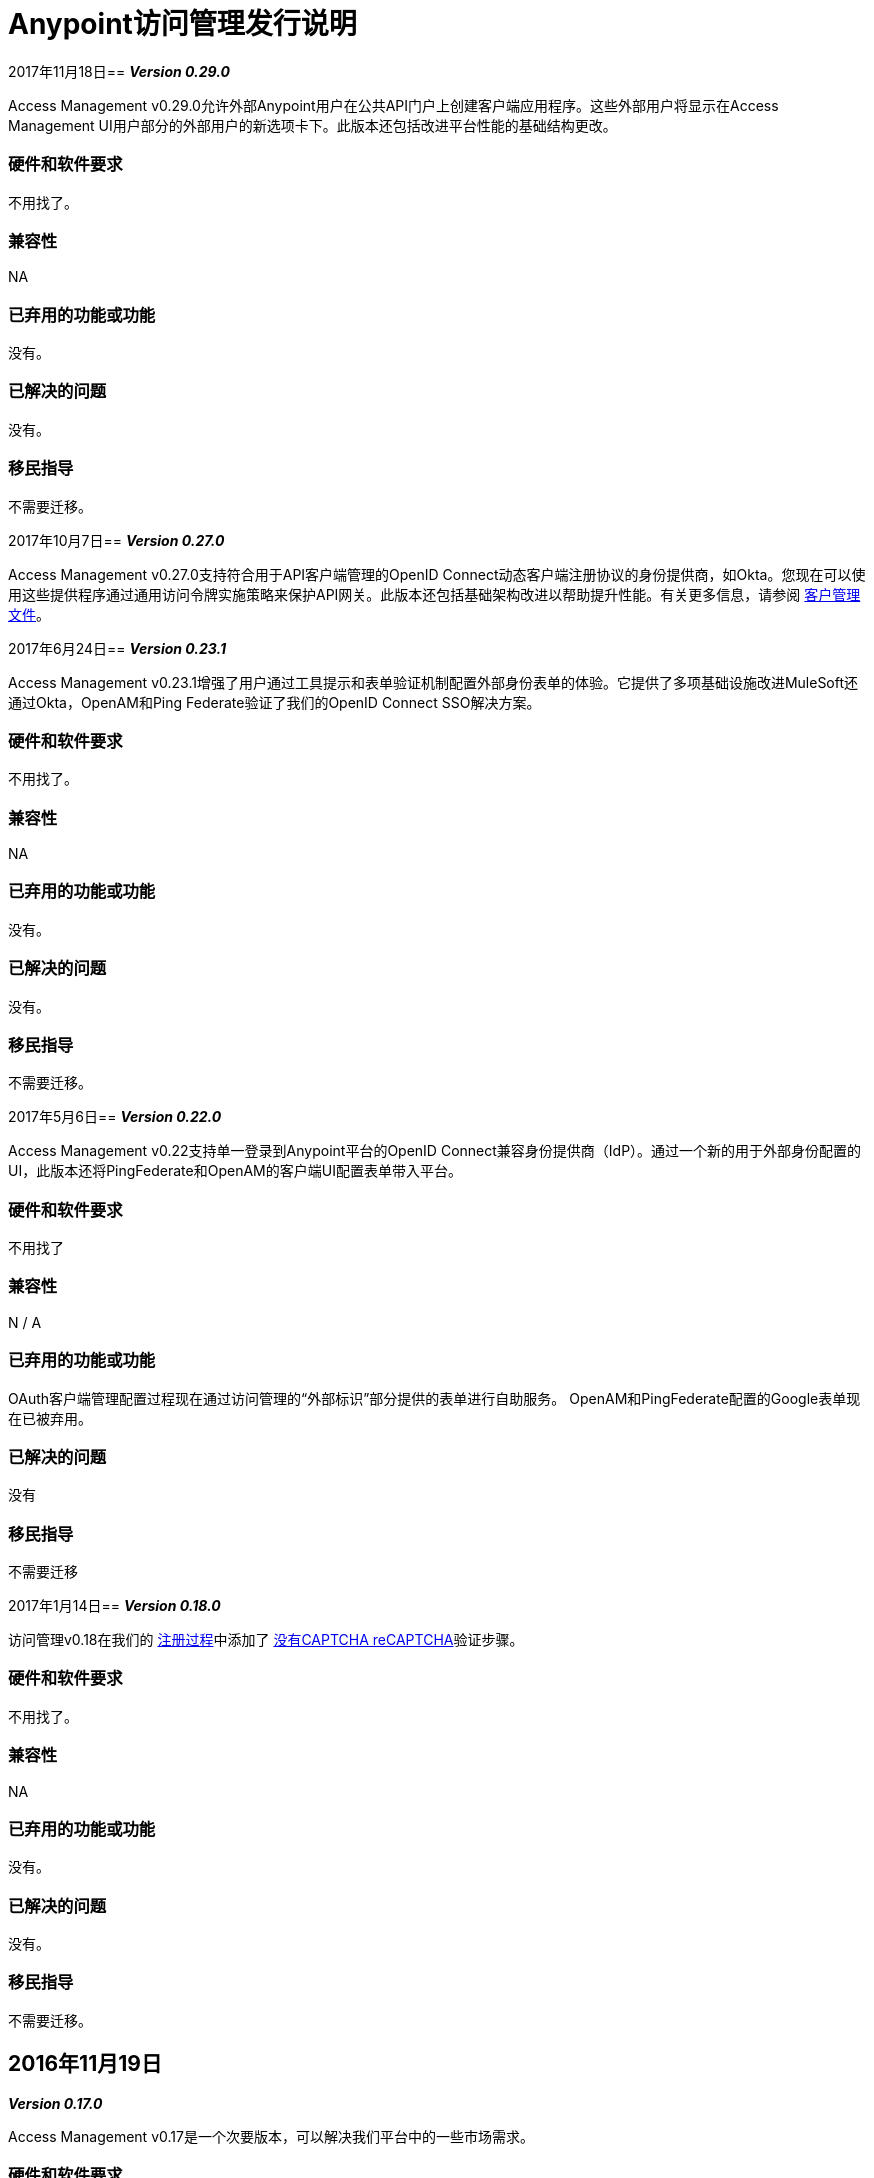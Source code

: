 =  Anypoint访问管理发行说明
:keywords: release notes, access management, anypoint platform, permissions, entitlements, roles, users, administrator, gear icon

2017年11月18日== 
*_Version 0.29.0_*

Access Management v0.29.0允许外部Anypoint用户在公共API门户上创建客户端应用程序。这些外部用户将显示在Access Management UI用户部分的外部用户的新选项卡下。此版本还包括改进平台性能的基础结构更改。

=== 硬件和软件要求

不用找了。

=== 兼容性

NA

=== 已弃用的功能或功能

没有。

=== 已解决的问题

没有。

=== 移民指导

不需要迁移。

2017年10月7日== 
*_Version 0.27.0_*

Access Management v0.27.0支持符合用于API客户端管理的OpenID Connect动态客户端注册协议的身份提供商，如Okta。您现在可以使用这些提供程序通过通用访问令牌实施策略来保护API网关。此版本还包括基础架构改进以帮助提升性能。有关更多信息，请参阅 link:/access-management/managing-api-clients[客户管理文件]。

2017年6月24日== 
*_Version 0.23.1_*

Access Management v0.23.1增强了用户通过工具提示和表单验证机制配置外部身份表单的体验。它提供了多项基础设施改进MuleSoft还通过Okta，OpenAM和Ping Federate验证了我们的OpenID Connect SSO解决方案。

=== 硬件和软件要求

不用找了。

=== 兼容性

NA

=== 已弃用的功能或功能

没有。

=== 已解决的问题

没有。

=== 移民指导

不需要迁移。

2017年5月6日== 
*_Version 0.22.0_*

Access Management v0.22支持单一登录到Anypoint平台的OpenID Connect兼容身份提供商（IdP）。通过一个新的用于外部身份配置的UI，此版本还将PingFederate和OpenAM的客户端UI配置表单带入平台。

=== 硬件和软件要求

不用找了

=== 兼容性

N / A

=== 已弃用的功能或功能

OAuth客户端管理配置过程现在通过访问管理的“外部标识”部分提供的表单进行自助服务。 OpenAM和PingFederate配置的Google表单现在已被弃用。

=== 已解决的问题

没有

=== 移民指导

不需要迁移

2017年1月14日== 
*_Version 0.18.0_*

访问管理v0.18在我们的 link:/access-management/managing-your-account#how-to-create-your-account[注册过程]中添加了 link:https://www.google.com/recaptcha/intro/index.html[没有CAPTCHA reCAPTCHA]验证步骤。

=== 硬件和软件要求

不用找了。

=== 兼容性

NA

=== 已弃用的功能或功能

没有。

=== 已解决的问题

没有。

=== 移民指导

不需要迁移。



==  2016年11月19日
*_Version 0.17.0_*

Access Management v0.17是一个次要版本，可以解决我们平台中的一些市场需求。

=== 硬件和软件要求

不用找了。

=== 兼容性

NA

=== 已弃用的功能或功能

没有。

=== 已解决的问题

没有。

=== 移民指导

不需要迁移。


==  2016年10月22日
*_Version 0.16.0_*

访问管理v0.16允许*Organization administrators*和*Audit Log Viewers*从 link:/access-management/audit-logging[审计日志UI]查看其组织的权利更改。

此外，Access Management现在支持 link:/access-management/external-identity[外部身份]的Ping Federate v8.2.1.1。


=== 硬件和软件要求

不用找了。

=== 兼容性

NA

=== 已弃用的功能或功能

没有。

=== 已解决的问题

没有。

=== 移民指导

不需要迁移。



==  2016年9月24日
*_Version 0.15.0_*

Access Management v0.15改进了用户邀请体验，并允许用户使用现有的Anypoint用户名接受组织邀请。

如果用户具有与电子邮件地址相关联的不同用户名并接收到新组织的邀请，则用户现在可以选择接受与其任何一个现有帐户的邀请，从而将所选用户名与该新组织关联。 +
如果所选用户名已与另一个Anypoint组织关联，则用户可以选择将此用户名与现有组织分离。如果她是该组织中的唯一用户，则她也有权删除该组织，因为用户名必须在所有Anypoint组织中保持唯一。在邀请过程的任何阶段，她都可以选择创建新的用户名。

=== 硬件和软件要求

不用找了。

=== 兼容性

NA

=== 已弃用的功能或功能

没有。

=== 已解决的问题

没有。

=== 移民指导

不需要迁移。


==  2016年8月27日
*_Version 0.14.0_*

Access Management V0.14.0版本对Anypoint Platform关于试用订阅期的通知进行了小幅改进。

如果您在30天的试用期内，可以在Access Management UI的*Subscription*部分查看到期日期。试用期到期后，您的帐户将转换为“免费”订阅层，您将无法在Anypoint Platform内部署应用程序和API以及其他企业功能。 +
您仍然可以登录到您的帐户。

=== 硬件和软件要求

不用找了。

=== 兼容性

NA

=== 已弃用的功能或功能

没有。

=== 已解决的问题

没有。

=== 移民指导

不需要迁移。

==  2016年6月25日发布
*_Version 0.13.0_*

Access Management V0.13.0是一个次要版本，它修复了一些改善平台性能的错误。

=== 硬件和软件要求

不用找了。

=== 兼容性

NA

=== 已弃用的功能或功能

没有。

=== 已解决的问题

没有。

=== 移民指导

不需要迁移。

==  2016年5月14日发布
*_Version 0.12.0_*

Access Management V0.12.0是一个次要版本，可使审计日志UI成为GA功能。使用此用户界面，用户可以查询和过滤审核日志。

=== 硬件和软件要求

不用找了。

=== 兼容性

NA

=== 功能和功能

审计日志Anypoint Platform的UI：通过审计日志记录服务记录Anypoint Platform组织内用户所做的更改。您现在可以通过访问管理下的审核日志用户界面或通过利用审核日志记录查询API来访问数据日志。请参阅审计日志。

=== 已弃用的功能或功能

没有。

=== 已解决的问题

没有。

=== 移民指导

不需要迁移。
